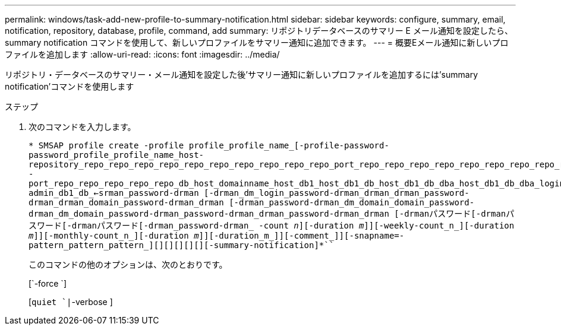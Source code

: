 ---
permalink: windows/task-add-new-profile-to-summary-notification.html 
sidebar: sidebar 
keywords: configure, summary, email, notification, repository, database, profile, command, add 
summary: リポジトリデータベースのサマリー E メール通知を設定したら、 summary notification コマンドを使用して、新しいプロファイルをサマリー通知に追加できます。 
---
= 概要Eメール通知に新しいプロファイルを追加します
:allow-uri-read: 
:icons: font
:imagesdir: ../media/


[role="lead"]
リポジトリ・データベースのサマリー・メール通知を設定した後'サマリー通知に新しいプロファイルを追加するには'summary notification'コマンドを使用します

.ステップ
. 次のコマンドを入力します。
+
`* SMSAP profile create -profile profile_profile_name_[-profile-password-password_profile_profile_name_host-repository_repo_repo_repo_repo_repo_repo_repo_repo_repo_repo_port_repo_repo_repo_repo_repo_repo_repo_repo_repo_username -port_repo_repo_repo_repo_repo_db_host_domainname_host_db1_host_db1_db_host_db1_db_dba_host_db1_db_dba_login]-admin_db1_db_<-srman_password-drman [-drman_dm_login_password-drman_drman_drman_password-drman_drman_domain_password-drman_drman [-drman_password-drman_dm_domain_domain_password-drman_dm_domain_password-drman_password-drman_drman_password-drman_drman [-drmanパスワード[-drmanパスワード[-drmanパスワード[-drman_password-drman_ -count _n_][-duration _m_]][-weekly-count_n_][-duration _m_]][-monthly-count_n_][-duration _m_]][-duration_m_]][-comment_]][-snapname=-pattern_pattern_pattern_][][][][][][-summary-notification]*```

+
このコマンドの他のオプションは、次のとおりです。

+
[`-force `]

+
[`quiet `|`-verbose ]


